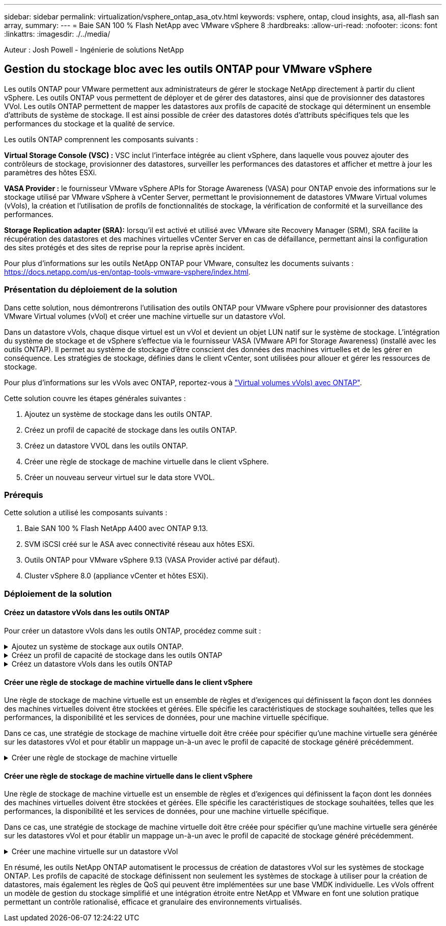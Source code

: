 ---
sidebar: sidebar 
permalink: virtualization/vsphere_ontap_asa_otv.html 
keywords: vsphere, ontap, cloud insights, asa, all-flash san array, 
summary:  
---
= Baie SAN 100 % Flash NetApp avec VMware vSphere 8
:hardbreaks:
:allow-uri-read: 
:nofooter: 
:icons: font
:linkattrs: 
:imagesdir: ./../media/


[role="lead"]
Auteur : Josh Powell - Ingénierie de solutions NetApp



== Gestion du stockage bloc avec les outils ONTAP pour VMware vSphere

Les outils ONTAP pour VMware permettent aux administrateurs de gérer le stockage NetApp directement à partir du client vSphere. Les outils ONTAP vous permettent de déployer et de gérer des datastores, ainsi que de provisionner des datastores VVol.
Les outils ONTAP permettent de mapper les datastores aux profils de capacité de stockage qui déterminent un ensemble d'attributs de système de stockage. Il est ainsi possible de créer des datastores dotés d'attributs spécifiques tels que les performances du stockage et la qualité de service.

Les outils ONTAP comprennent les composants suivants :

*Virtual Storage Console (VSC) :* VSC inclut l'interface intégrée au client vSphere, dans laquelle vous pouvez ajouter des contrôleurs de stockage, provisionner des datastores, surveiller les performances des datastores et afficher et mettre à jour les paramètres des hôtes ESXi.

*VASA Provider :* le fournisseur VMware vSphere APIs for Storage Awareness (VASA) pour ONTAP envoie des informations sur le stockage utilisé par VMware vSphere à vCenter Server, permettant le provisionnement de datastores VMware Virtual volumes (vVols), la création et l'utilisation de profils de fonctionnalités de stockage, la vérification de conformité et la surveillance des performances.

*Storage Replication adapter (SRA):* lorsqu'il est activé et utilisé avec VMware site Recovery Manager (SRM), SRA facilite la récupération des datastores et des machines virtuelles vCenter Server en cas de défaillance, permettant ainsi la configuration des sites protégés et des sites de reprise pour la reprise après incident.

Pour plus d'informations sur les outils NetApp ONTAP pour VMware, consultez les documents suivants : https://docs.netapp.com/us-en/ontap-tools-vmware-vsphere/index.html[].



=== Présentation du déploiement de la solution

Dans cette solution, nous démontrerons l'utilisation des outils ONTAP pour VMware vSphere pour provisionner des datastores VMware Virtual volumes (vVol) et créer une machine virtuelle sur un datastore vVol.

Dans un datastore vVols, chaque disque virtuel est un vVol et devient un objet LUN natif sur le système de stockage. L'intégration du système de stockage et de vSphere s'effectue via le fournisseur VASA (VMware API for Storage Awareness) (installé avec les outils ONTAP). Il permet au système de stockage d'être conscient des données des machines virtuelles et de les gérer en conséquence. Les stratégies de stockage, définies dans le client vCenter, sont utilisées pour allouer et gérer les ressources de stockage.

Pour plus d'informations sur les vVols avec ONTAP, reportez-vous à https://docs.netapp.com/us-en/ontap-apps-dbs/vmware/vmware-vvols-overview.html["Virtual volumes vVols) avec ONTAP"].

Cette solution couvre les étapes générales suivantes :

. Ajoutez un système de stockage dans les outils ONTAP.
. Créez un profil de capacité de stockage dans les outils ONTAP.
. Créez un datastore VVOL dans les outils ONTAP.
. Créer une règle de stockage de machine virtuelle dans le client vSphere.
. Créer un nouveau serveur virtuel sur le data store VVOL.




=== Prérequis

Cette solution a utilisé les composants suivants :

. Baie SAN 100 % Flash NetApp A400 avec ONTAP 9.13.
. SVM iSCSI créé sur le ASA avec connectivité réseau aux hôtes ESXi.
. Outils ONTAP pour VMware vSphere 9.13 (VASA Provider activé par défaut).
. Cluster vSphere 8.0 (appliance vCenter et hôtes ESXi).




=== Déploiement de la solution



==== Créez un datastore vVols dans les outils ONTAP

Pour créer un datastore vVols dans les outils ONTAP, procédez comme suit :

.Ajoutez un système de stockage aux outils ONTAP.
[%collapsible]
====
. Accédez aux outils NetApp ONTAP en les sélectionnant dans le menu principal du client vSphere.
+
image::vmware-asa-image6.png[Outils NetApp ONTAP]

. Dans Outils ONTAP, sélectionnez *systèmes de stockage* dans le menu de gauche, puis appuyez sur *Ajouter*.
+
image::vmware-asa-image8.png[Ajout d'un système de stockage]

. Indiquez l'adresse IP, les informations d'identification du système de stockage et le numéro de port. Cliquez sur *Ajouter* pour lancer le processus de découverte.
+
image::vmware-asa-image9.png[Ajout d'un système de stockage]



====
.Créez un profil de capacité de stockage dans les outils ONTAP
[%collapsible]
====
Les profils de capacité de stockage décrivent les fonctionnalités fournies par une baie de stockage ou un système de stockage. Ils incluent des définitions de qualité de service et sont utilisés pour sélectionner des systèmes de stockage qui répondent aux paramètres définis dans le profil.

Pour créer un profil de capacité de stockage dans les outils ONTAP, procédez comme suit :

. Dans Outils ONTAP, sélectionnez *profil de capacité de stockage* dans le menu de gauche, puis appuyez sur *Créer*.
+
image::vmware-asa-image7.png[Profil de capacité de stockage]

. Dans l'assistant *Créer un profil de capacité de stockage*, indiquez un nom et une description du profil et cliquez sur *Suivant*.
+
image::vmware-asa-image10.png[Ajouter un nom pour SCP]

. Sélectionnez le type de plate-forme et pour spécifier que le système de stockage doit être un ensemble de baies SAN 100 % Flash *asymétrique* sur FALSE.
+
image::vmware-asa-image11.png[Plate-forme pour SCP]

. Ensuite, sélectionnez le protocole ou *n'importe quel* pour autoriser tous les protocoles possibles. Cliquez sur *Suivant* pour continuer.
+
image::vmware-asa-image12.png[Protocole pour SCP]

. La page *performance* permet de définir la qualité de service sous la forme d'IOPS minimum et maximum autorisées.
+
image::vmware-asa-image13.png[QoS pour SCP]

. Complétez la page *Storage Attributes* en sélectionnant l'efficacité du stockage, la réservation d'espace, le cryptage et toute règle de hiérarchisation, le cas échéant.
+
image::vmware-asa-image14.png[Attributs pour SCP]

. Enfin, passez en revue le résumé et cliquez sur Terminer pour créer le profil.
+
image::vmware-asa-image15.png[Résumé pour SCP]



====
.Créez un datastore vVols dans les outils ONTAP
[%collapsible]
====
Pour créer un datastore vVols dans les outils ONTAP, procédez comme suit :

. Dans Outils ONTAP, sélectionnez *Présentation* et dans l'onglet *mise en route*, cliquez sur *Provision* pour démarrer l'assistant.
+
image::vmware-asa-image16.png[Provisionner le datastore]

. Sur la page *général* de l'assistant Nouveau datastore, sélectionnez le centre de données vSphere ou la destination du cluster. Sélectionnez *vVols* comme type de dastatore, indiquez un nom pour le datastore et sélectionnez le protocole.
+
image::vmware-asa-image17.png[Page général]

. Sur la page *système de stockage*, sélectionner le profil de capacité de stockage, le système de stockage et le SVM. Cliquez sur *Suivant* pour continuer.
+
image::vmware-asa-image18.png[Adieu les migrations de données onéreuses]

. Sur la page *attributs de stockage*, sélectionnez pour créer un nouveau volume pour le datastore et remplissez les attributs de stockage du volume à créer. Cliquez sur *Ajouter* pour créer le volume, puis sur *Suivant* pour continuer.
+
image::vmware-asa-image19.png[Les attributs de stockage]

. Enfin, passez en revue le résumé et cliquez sur *Finish* pour lancer le processus de création du datastore vVol.
+
image::vmware-asa-image20.png[Page récapitulative]



====


==== Créer une règle de stockage de machine virtuelle dans le client vSphere

Une règle de stockage de machine virtuelle est un ensemble de règles et d'exigences qui définissent la façon dont les données des machines virtuelles doivent être stockées et gérées. Elle spécifie les caractéristiques de stockage souhaitées, telles que les performances, la disponibilité et les services de données, pour une machine virtuelle spécifique.

Dans ce cas, une stratégie de stockage de machine virtuelle doit être créée pour spécifier qu'une machine virtuelle sera générée sur les datastores vVol et pour établir un mappage un-à-un avec le profil de capacité de stockage généré précédemment.

.Créer une règle de stockage de machine virtuelle
[%collapsible]
====
Pour créer une stratégie de stockage de machine virtuelle, procédez comme suit :

. Dans le menu principal des clients vSphere, sélectionnez *stratégies et profils*.
+
image::vmware-asa-image21.png[Règles et profils]

. Dans l'assistant *Create VM Storage Policy*, indiquez d'abord un nom et une description pour la stratégie, puis cliquez sur *Next* pour continuer.
+
image::vmware-asa-image22.png[Assistant de stratégie de stockage VM]

. Sur la page *Policy structure*, sélectionnez pour activer les règles pour le stockage vVol NetApp clustered Data ONTAP et cliquez sur *Suivant*.
+
image::vmware-asa-image23.png[Structure de la politique]

. Sur la page suivante, propre à la structure de règles choisie, sélectionnez le profil de capacité de stockage qui décrit le ou les systèmes de stockage à utiliser dans la stratégie de stockage de la machine virtuelle. Cliquez sur *Suivant* pour continuer.
+
image::vmware-asa-image24.png[Structure de la politique]

. Sur la page *compatibilité du stockage*, consultez la liste des datastores VSAN correspondant à cette stratégie et cliquez sur *Suivant*.
. Enfin, passez en revue la politique à mettre en œuvre et cliquez sur *Terminer* pour créer la politique.


====


==== Créer une règle de stockage de machine virtuelle dans le client vSphere

Une règle de stockage de machine virtuelle est un ensemble de règles et d'exigences qui définissent la façon dont les données des machines virtuelles doivent être stockées et gérées. Elle spécifie les caractéristiques de stockage souhaitées, telles que les performances, la disponibilité et les services de données, pour une machine virtuelle spécifique.

Dans ce cas, une stratégie de stockage de machine virtuelle doit être créée pour spécifier qu'une machine virtuelle sera générée sur les datastores vVol et pour établir un mappage un-à-un avec le profil de capacité de stockage généré précédemment.

.Créer une machine virtuelle sur un datastore vVol
[%collapsible]
====
La dernière étape consiste à créer une machine virtuelle à l'aide des règles de stockage de machine virtuelle créées précédemment :

. Dans l'assistant *Nouvelle machine virtuelle*, sélectionnez *Créer une nouvelle machine virtuelle* et sélectionnez *Suivant* pour continuer.
+
image::vmware-asa-image25.png[Nouvelle machine virtuelle]

. Entrez un nom et sélectionnez un emplacement pour la machine virtuelle, puis cliquez sur *Suivant*.
. Sur la page *Sélectionner une ressource de calcul*, sélectionnez une destination et cliquez sur *Suivant*.
+
image::vmware-asa-image26.png[Ressources de calcul]

. Sur la page *Select Storage*, sélectionnez une stratégie de stockage de machine virtuelle et le datastore vVols qui sera la destination de la machine virtuelle. Cliquez sur *Suivant*.
+
image::vmware-asa-image27.png[Sélectionnez stockage]

. Sur la page *Select Compatibility*, choisissez la ou les versions de vSphere avec lesquelles la machine virtuelle sera compatible.
. Sélectionnez la famille et la version du système d'exploitation invité pour la nouvelle machine virtuelle et cliquez sur *Suivant*.
. Remplissez la page *Personnaliser le matériel*. Notez qu'il est possible de sélectionner une stratégie de stockage de machine virtuelle distincte pour chaque disque dur (fichier VMDK).
+
image::vmware-asa-image28.png[Sélectionnez stockage]

. Enfin, passez en revue la page de résumé et cliquez sur *Terminer* pour créer la machine virtuelle.


====
En résumé, les outils NetApp ONTAP automatisent le processus de création de datastores vVol sur les systèmes de stockage ONTAP. Les profils de capacité de stockage définissent non seulement les systèmes de stockage à utiliser pour la création de datastores, mais également les règles de QoS qui peuvent être implémentées sur une base VMDK individuelle. Les vVols offrent un modèle de gestion du stockage simplifié et une intégration étroite entre NetApp et VMware en font une solution pratique permettant un contrôle rationalisé, efficace et granulaire des environnements virtualisés.
